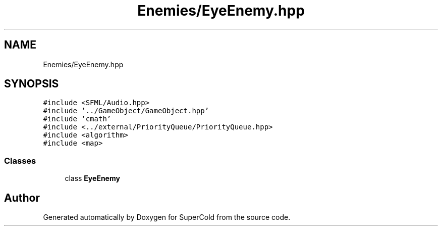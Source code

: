 .TH "Enemies/EyeEnemy.hpp" 3 "Sat Jun 18 2022" "Version 1.0" "SuperCold" \" -*- nroff -*-
.ad l
.nh
.SH NAME
Enemies/EyeEnemy.hpp
.SH SYNOPSIS
.br
.PP
\fC#include <SFML/Audio\&.hpp>\fP
.br
\fC#include '\&.\&./GameObject/GameObject\&.hpp'\fP
.br
\fC#include 'cmath'\fP
.br
\fC#include <\&.\&./external/PriorityQueue/PriorityQueue\&.hpp>\fP
.br
\fC#include <algorithm>\fP
.br
\fC#include <map>\fP
.br

.SS "Classes"

.in +1c
.ti -1c
.RI "class \fBEyeEnemy\fP"
.br
.in -1c
.SH "Author"
.PP 
Generated automatically by Doxygen for SuperCold from the source code\&.
